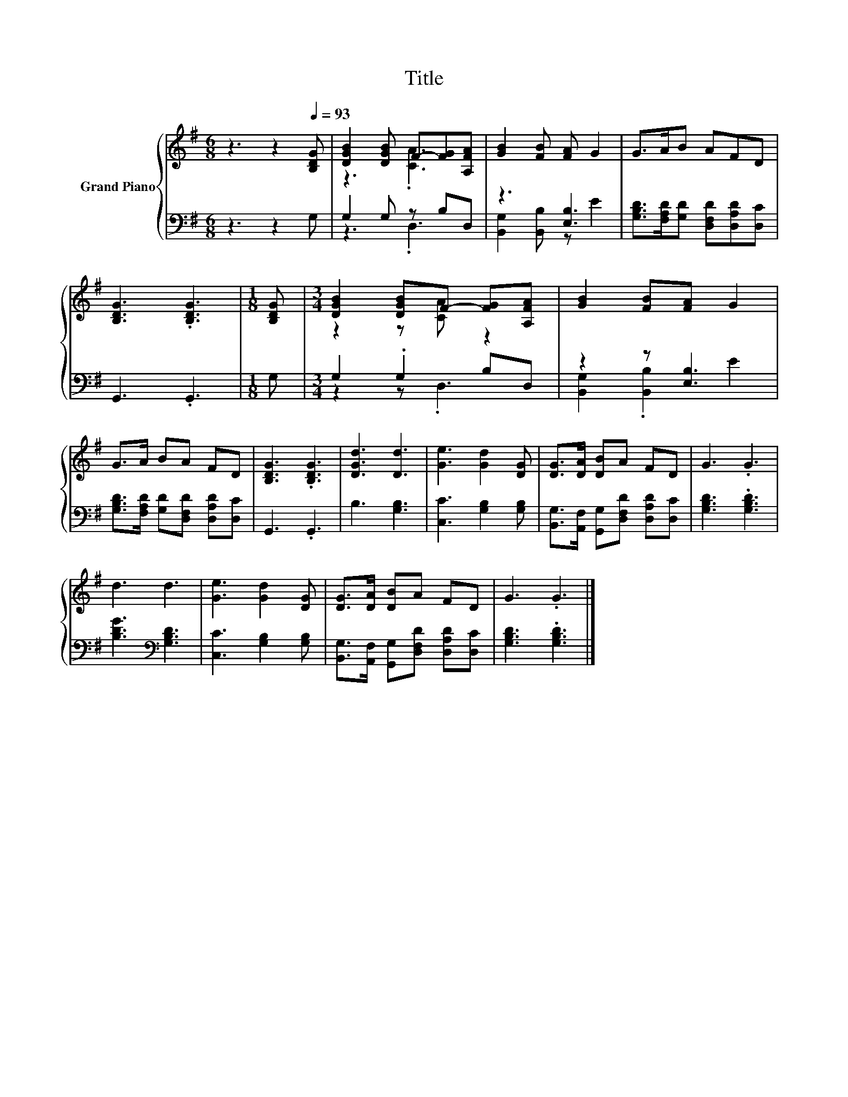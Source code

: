 X:1
T:Title
%%score { ( 1 3 ) | ( 2 4 ) }
L:1/8
M:6/8
K:G
V:1 treble nm="Grand Piano"
V:3 treble 
V:2 bass 
V:4 bass 
V:1
 z3 z2[Q:1/4=93] [B,DG] | [DGB]2 [DGB] F-[FG][A,FA] | [GB]2 [FB] [FA] G2 | G>AB AFD | %4
 [B,DG]3 .[B,DG]3 |[M:1/8] [B,DG] |[M:3/4] [DGB]2 [DGB]F- [FG][A,FA] | [GB]2 [FB][FA] G2 | %8
 G>A BA FD | [B,DG]3 .[B,DG]3 | [DGd]3 [Dd]3 | [Ge]3 [Gd]2 [DG] | [DG]>[DA] [DB]A FD | G3 .G3 | %14
 d3 d3 | [Ge]3 [Gd]2 [DG] | [DG]>[DA] [DB]A FD | G3 .G3 |] %18
V:2
 z3 z2 G, | G,2 G, z B,D, | z3 [E,B,]3 | [G,B,D]>[F,A,D][G,D] [D,F,D][D,A,D][D,C] | G,,3 .G,,3 | %5
[M:1/8] G, |[M:3/4] G,2 .G,2 B,D, | z2 z [E,B,]3 | [G,B,D]>[F,A,D] [G,D][D,F,D] [D,A,D][D,C] | %9
 G,,3 .G,,3 | B,3 [G,B,]3 | [C,C]3 [G,B,]2 [G,B,] | [B,,G,]>[A,,F,] [G,,G,][D,F,D] [D,A,D][D,C] | %13
 [G,B,D]3 .[G,B,D]3 | [B,DG]3[K:bass] [G,B,D]3 | [C,C]3 [G,B,]2 [G,B,] | %16
 [B,,G,]>[A,,F,] [G,,G,][D,F,D] [D,A,D][D,C] | [G,B,D]3 .[G,B,D]3 |] %18
V:3
 x6 | z3 .[CA]3 | x6 | x6 | x6 |[M:1/8] x |[M:3/4] z2 z [CA] z2 | x6 | x6 | x6 | x6 | x6 | x6 | %13
 x6 | x6 | x6 | x6 | x6 |] %18
V:4
 x6 | z3 .D,3 | [B,,G,]2 [B,,B,] z E2 | x6 | x6 |[M:1/8] x |[M:3/4] z2 z .D,3 | %7
 [B,,G,]2 .[B,,B,]2 E2 | x6 | x6 | x6 | x6 | x6 | x6 | x3[K:bass] x3 | x6 | x6 | x6 |] %18

